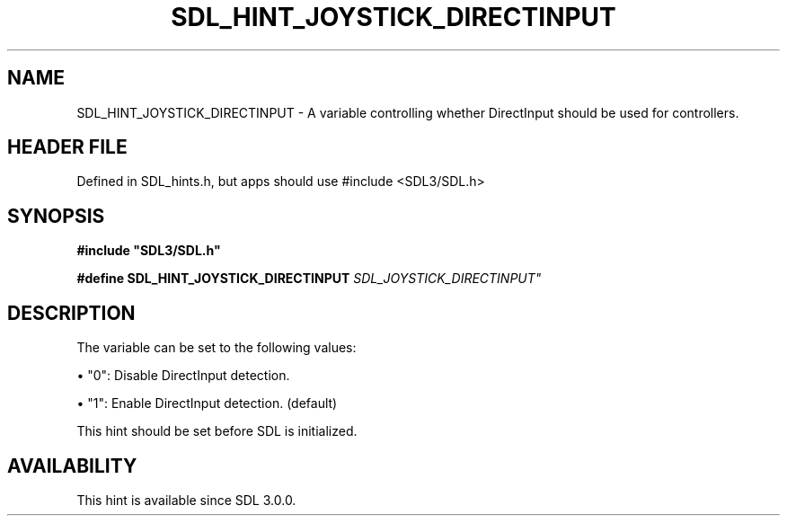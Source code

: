 .\" This manpage content is licensed under Creative Commons
.\"  Attribution 4.0 International (CC BY 4.0)
.\"   https://creativecommons.org/licenses/by/4.0/
.\" This manpage was generated from SDL's wiki page for SDL_HINT_JOYSTICK_DIRECTINPUT:
.\"   https://wiki.libsdl.org/SDL_HINT_JOYSTICK_DIRECTINPUT
.\" Generated with SDL/build-scripts/wikiheaders.pl
.\"  revision SDL-3.1.1-no-vcs
.\" Please report issues in this manpage's content at:
.\"   https://github.com/libsdl-org/sdlwiki/issues/new
.\" Please report issues in the generation of this manpage from the wiki at:
.\"   https://github.com/libsdl-org/SDL/issues/new?title=Misgenerated%20manpage%20for%20SDL_HINT_JOYSTICK_DIRECTINPUT
.\" SDL can be found at https://libsdl.org/
.de URL
\$2 \(laURL: \$1 \(ra\$3
..
.if \n[.g] .mso www.tmac
.TH SDL_HINT_JOYSTICK_DIRECTINPUT 3 "SDL 3.1.1" "SDL" "SDL3 FUNCTIONS"
.SH NAME
SDL_HINT_JOYSTICK_DIRECTINPUT \- A variable controlling whether DirectInput should be used for controllers\[char46]
.SH HEADER FILE
Defined in SDL_hints\[char46]h, but apps should use #include <SDL3/SDL\[char46]h>

.SH SYNOPSIS
.nf
.B #include \(dqSDL3/SDL.h\(dq
.PP
.BI "#define SDL_HINT_JOYSTICK_DIRECTINPUT "SDL_JOYSTICK_DIRECTINPUT"
.fi
.SH DESCRIPTION
The variable can be set to the following values:


\(bu "0": Disable DirectInput detection\[char46]

\(bu "1": Enable DirectInput detection\[char46] (default)

This hint should be set before SDL is initialized\[char46]

.SH AVAILABILITY
This hint is available since SDL 3\[char46]0\[char46]0\[char46]

